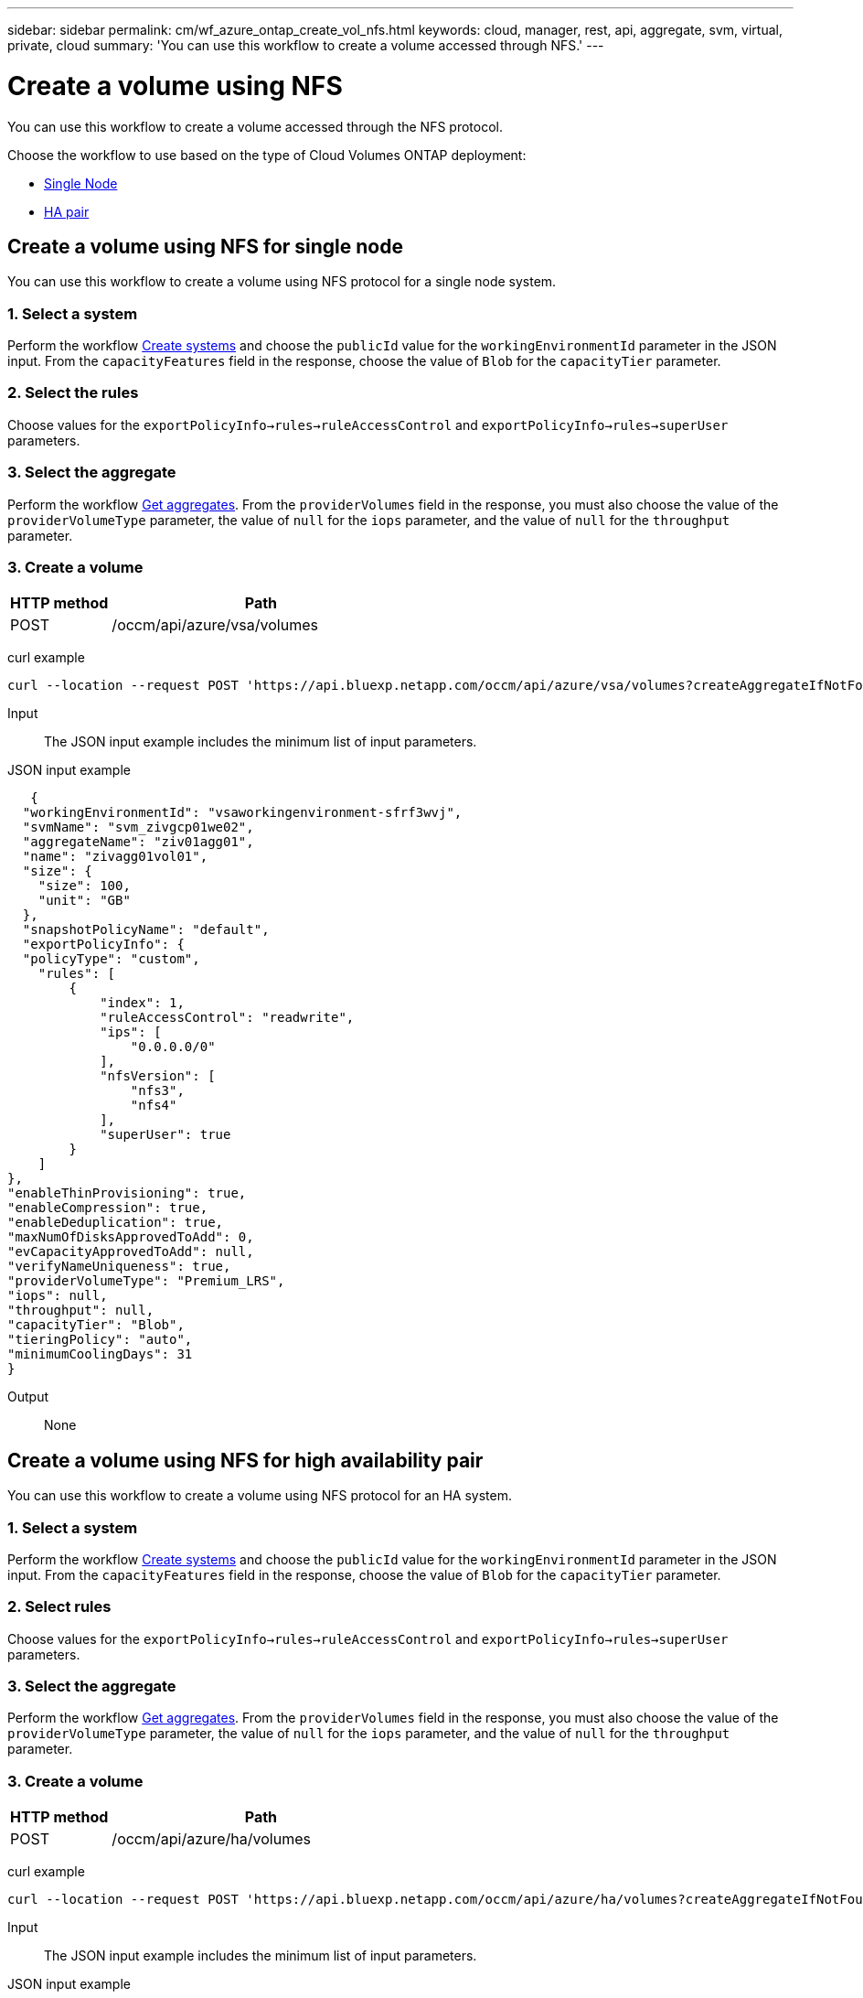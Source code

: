 ---
sidebar: sidebar
permalink: cm/wf_azure_ontap_create_vol_nfs.html
keywords: cloud, manager, rest, api, aggregate, svm, virtual, private, cloud
summary: 'You can use this workflow to create a volume accessed through NFS.'
---

= Create a volume using NFS
:hardbreaks:
:nofooter:
:icons: font
:linkattrs:
:imagesdir: ../media/

[.lead]
You can use this workflow to create a volume accessed through the NFS protocol.

Choose the workflow to use based on the type of Cloud Volumes ONTAP deployment:

* <<Create a volume using NFS for single node, Single Node>>
* <<Create a volume using NFS for high availability pair, HA pair>>

== Create a volume using NFS for single node
You can use this workflow to create a volume using NFS protocol for a single node system.

=== 1. Select a system

Perform the workflow link:wf_azure_cloud_create_we_paygo.html#create-a-system-for-a-single-node[Create systems] and choose the `publicId` value for the `workingEnvironmentId` parameter in the JSON input. From the `capacityFeatures` field in the response, choose the value of `Blob` for the `capacityTier` parameter.

=== 2. Select the rules

Choose values for the `exportPolicyInfo->rules->ruleAccessControl` and `exportPolicyInfo->rules->superUser` parameters.

=== 3. Select the aggregate

Perform the workflow link:wf_azure_ontap_get_aggrs.html[Get aggregates]. From the `providerVolumes` field in the response, you must also choose the value of the `providerVolumeType` parameter, the value of `null` for the `iops` parameter, and the value of `null` for the `throughput` parameter.

=== 3. Create a volume

[cols="25,75"*,options="header"]
|===
|HTTP method
|Path
|POST
|/occm/api/azure/vsa/volumes
|===

curl example::
[source,curl]
curl --location --request POST 'https://api.bluexp.netapp.com/occm/api/azure/vsa/volumes?createAggregateIfNotFound=true' --header 'Content-Type: application/json' --header 'x-agent-id: <AGENT_ID>' --header 'Authorization: Bearer <ACCESS_TOKEN>' --d @JSONinput

Input::

The JSON input example includes the minimum list of input parameters.

JSON input example::
[source,json]
   {
  "workingEnvironmentId": "vsaworkingenvironment-sfrf3wvj",
  "svmName": "svm_zivgcp01we02",
  "aggregateName": "ziv01agg01",
  "name": "zivagg01vol01",
  "size": {
    "size": 100,
    "unit": "GB"
  },
  "snapshotPolicyName": "default",
  "exportPolicyInfo": { 
  "policyType": "custom", 
    "rules": [ 
        { 
            "index": 1, 
            "ruleAccessControl": "readwrite", 
            "ips": [ 
                "0.0.0.0/0" 
            ], 
            "nfsVersion": [ 
                "nfs3", 
                "nfs4" 
            ], 
            "superUser": true 
        } 
    ] 
}, 
"enableThinProvisioning": true, 
"enableCompression": true, 
"enableDeduplication": true, 
"maxNumOfDisksApprovedToAdd": 0, 
"evCapacityApprovedToAdd": null, 
"verifyNameUniqueness": true, 
"providerVolumeType": "Premium_LRS", 
"iops": null, 
"throughput": null, 
"capacityTier": "Blob", 
"tieringPolicy": "auto", 
"minimumCoolingDays": 31 
} 

Output::

None

== Create a volume using NFS for high availability pair

You can use this workflow to create a volume using NFS protocol for an HA system.

=== 1. Select a system

Perform the workflow link:wf_azure_cloud_create_we_paygo.html#create-a-system-for-a-high-availability-pair[Create systems] and choose the `publicId` value for the `workingEnvironmentId` parameter in the JSON input. From the `capacityFeatures` field in the response, choose the value of `Blob` for the `capacityTier` parameter.

=== 2. Select rules

Choose values for the `exportPolicyInfo->rules->ruleAccessControl` and `exportPolicyInfo->rules->superUser` parameters.

=== 3. Select the aggregate

Perform the workflow link:wf_azure_ontap_get_aggrs.html[Get aggregates]. From the `providerVolumes` field in the response, you must also choose the value of the `providerVolumeType` parameter, the value of `null` for the `iops` parameter, and the value of `null` for the `throughput` parameter.

=== 3. Create a volume

[cols="25,75"*,options="header"]
|===
|HTTP method
|Path
|POST
|/occm/api/azure/ha/volumes
|===

curl example::
[source,curl]
curl --location --request POST 'https://api.bluexp.netapp.com/occm/api/azure/ha/volumes?createAggregateIfNotFound=false' --header 'Content-Type: application/json' --header 'x-agent-id: <AGENT_ID>' --header 'Authorization: Bearer <ACCESS_TOKEN>' --d @JSONinput

Input::

The JSON input example includes the minimum list of input parameters.

JSON input example::
[source,json]
 "workingEnvironmentId": "vsaworkingenvironment-sfrf3wvj",
  "svmName": "svm_zivgcp01we02",
  "aggregateName": "ziv01agg01",
  "name": "zivagg01vol01",
  "size": {
    "size": 100,
    "unit": "GB"
  },
  "snapshotPolicyName": "default",
  "exportPolicyInfo": { 
    "policyType": "custom", 
    "rules": [ 
        { 
            "index": 1, 
            "ruleAccessControl": "readwrite", 
            "ips": [ 
                "0.0.0.0/0" 
            ], 
            "nfsVersion": [ 
                "nfs3", 
                "nfs4" 
            ], 
            "superUser": true 
        } 
    ] 
}, 
"enableThinProvisioning": true, 
"enableCompression": true, 
"enableDeduplication": true, 
"maxNumOfDisksApprovedToAdd": 0, 
"evCapacityApprovedToAdd": null, 
"verifyNameUniqueness": true, 
"providerVolumeType": "Premium_LRS", 
"iops": null, 
"throughput": null, 
"capacityTier": "Blob", 
"tieringPolicy": "auto", 
"minimumCoolingDays": 31 
} 

Output::

None

